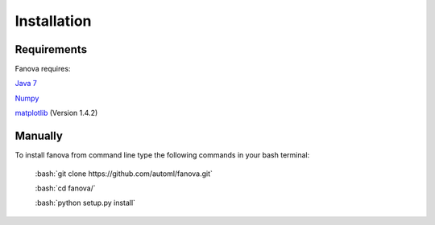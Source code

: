 Installation
============

.. role:: bash(code)
    :language: bash

Requirements
------------
Fanova requires:


`Java 7 <https://jdk7.java.net/download.html>`_

`Numpy <https://pypi.python.org/pypi/numpy>`_

`matplotlib <http://matplotlib.org/>`_ (Version 1.4.2)


Manually
------------

To install fanova from command line type the following commands in your bash terminal:

	:bash:`git clone https://github.com/automl/fanova.git`

	:bash:`cd fanova/`

	:bash:`python setup.py install`


